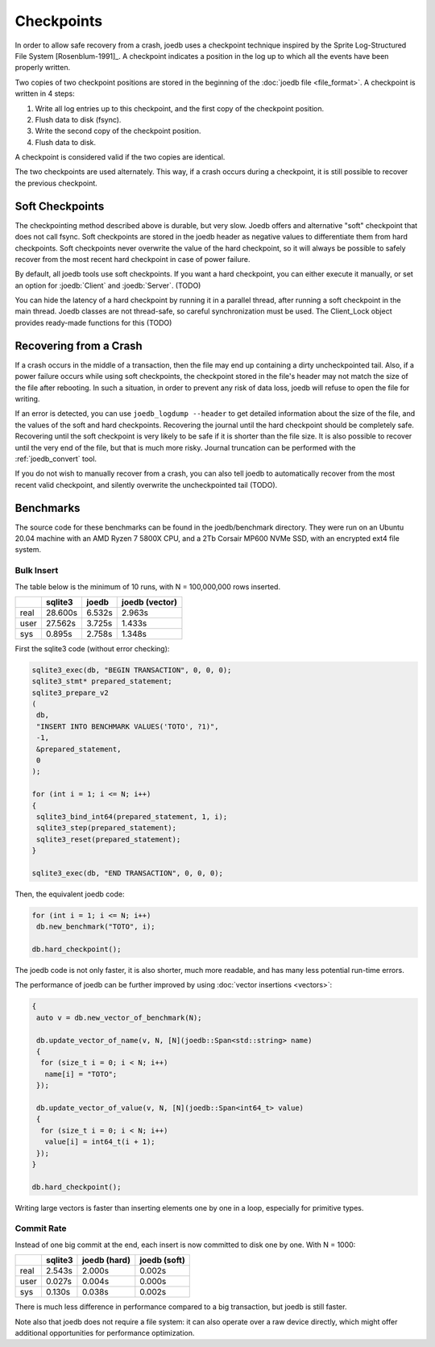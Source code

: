 Checkpoints
===========

In order to allow safe recovery from a crash, joedb uses a checkpoint technique
inspired by the Sprite Log-Structured File System [Rosenblum-1991]_. A
checkpoint indicates a position in the log up to which all the events have been
properly written.

Two copies of two checkpoint positions are stored in the beginning of the
:doc:`joedb file <file_format>`. A checkpoint is written in 4 steps:

1. Write all log entries up to this checkpoint, and the first copy of the
   checkpoint position.
2. Flush data to disk (fsync).
3. Write the second copy of the checkpoint position.
4. Flush data to disk.

A checkpoint is considered valid if the two copies are identical.

The two checkpoints are used alternately. This way, if a crash occurs during a
checkpoint, it is still possible to recover the previous checkpoint.

Soft Checkpoints
----------------

The checkpointing method described above is durable, but very slow. Joedb
offers and alternative "soft" checkpoint that does not call fsync. Soft
checkpoints are stored in the joedb header as negative values to differentiate
them from hard checkpoints. Soft checkpoints never overwrite the value of the
hard checkpoint, so it will always be possible to safely recover from the most
recent hard checkpoint in case of power failure.

By default, all joedb tools use soft checkpoints. If you want a hard
checkpoint, you can either execute it manually, or set an option for
:joedb:`Client` and :joedb:`Server`. (TODO)

You can hide the latency of a hard checkpoint by running it in a parallel
thread, after running a soft checkpoint in the main thread. Joedb classes are
not thread-safe, so careful synchronization must be used. The Client_Lock
object provides ready-made functions for this (TODO)

.. _crash:

Recovering from a Crash
-----------------------

If a crash occurs in the middle of a transaction, then the file may end up
containing a dirty uncheckpointed tail. Also, if a power failure occurs while
using soft checkpoints, the checkpoint stored in the file's header may not
match the size of the file after rebooting. In such a situation, in order to
prevent any risk of data loss, joedb will refuse to open the file for writing.

If an error is detected, you can use ``joedb_logdump --header`` to get detailed
information about the size of the file, and the values of the soft and hard
checkpoints. Recovering the journal until the hard checkpoint should be
completely safe. Recovering until the soft checkpoint is very likely to be safe
if it is shorter than the file size. It is also possible to recover until the
very end of the file, but that is much more risky. Journal truncation can
be performed with the :ref:`joedb_convert` tool.

If you do not wish to manually recover from a crash, you can also tell joedb to
automatically recover from the most recent valid checkpoint, and silently
overwrite the uncheckpointed tail (TODO).

Benchmarks
----------

The source code for these benchmarks can be found in the joedb/benchmark
directory. They were run on an Ubuntu 20.04 machine with an AMD Ryzen 7 5800X
CPU, and a 2Tb Corsair MP600 NVMe SSD, with an encrypted ext4 file system.

Bulk Insert
~~~~~~~~~~~

The table below is the minimum of 10 runs, with N = 100,000,000 rows inserted.

+------+---------+--------+----------------+
|      | sqlite3 | joedb  | joedb (vector) |
+======+=========+========+================+
| real | 28.600s | 6.532s |         2.963s |
+------+---------+--------+----------------+
| user | 27.562s | 3.725s |         1.433s |
+------+---------+--------+----------------+
| sys  |  0.895s | 2.758s |         1.348s |
+------+---------+--------+----------------+

First the sqlite3 code (without error checking):

.. code-block:: c++

  sqlite3_exec(db, "BEGIN TRANSACTION", 0, 0, 0);
  sqlite3_stmt* prepared_statement;
  sqlite3_prepare_v2
  (
   db,
   "INSERT INTO BENCHMARK VALUES('TOTO', ?1)",
   -1,
   &prepared_statement,
   0
  );

  for (int i = 1; i <= N; i++)
  {
   sqlite3_bind_int64(prepared_statement, 1, i);
   sqlite3_step(prepared_statement);
   sqlite3_reset(prepared_statement);
  }

  sqlite3_exec(db, "END TRANSACTION", 0, 0, 0);

Then, the equivalent joedb code:

.. code-block:: c++

  for (int i = 1; i <= N; i++)
   db.new_benchmark("TOTO", i);

  db.hard_checkpoint();

The joedb code is not only faster, it is also shorter, much more readable,
and has many less potential run-time errors.

The performance of joedb can be further improved by using :doc:`vector insertions <vectors>`:

.. code-block:: c++

  {
   auto v = db.new_vector_of_benchmark(N);

   db.update_vector_of_name(v, N, [N](joedb::Span<std::string> name)
   {
    for (size_t i = 0; i < N; i++)
     name[i] = "TOTO";
   });

   db.update_vector_of_value(v, N, [N](joedb::Span<int64_t> value)
   {
    for (size_t i = 0; i < N; i++)
     value[i] = int64_t(i + 1);
   });
  }

  db.hard_checkpoint();

Writing large vectors is faster than inserting elements one by one in a loop,
especially for primitive types.

Commit Rate
~~~~~~~~~~~

Instead of one big commit at the end, each insert is now committed to disk one
by one. With N = 1000:

+------+---------+--------------+--------------+
|      | sqlite3 | joedb (hard) | joedb (soft) |
+======+=========+==============+==============+
| real | 2.543s  | 2.000s       | 0.002s       |
+------+---------+--------------+--------------+
| user | 0.027s  | 0.004s       | 0.000s       |
+------+---------+--------------+--------------+
| sys  | 0.130s  | 0.038s       | 0.002s       |
+------+---------+--------------+--------------+

There is much less difference in performance compared to a big transaction, but
joedb is still faster.

Note also that joedb does not require a file system: it can also operate over a
raw device directly, which might offer additional opportunities for performance
optimization.
